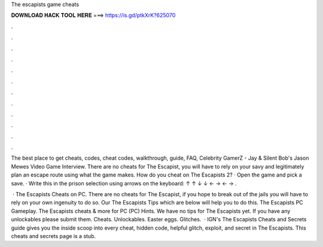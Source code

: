 The escapists game cheats



𝐃𝐎𝐖𝐍𝐋𝐎𝐀𝐃 𝐇𝐀𝐂𝐊 𝐓𝐎𝐎𝐋 𝐇𝐄𝐑𝐄 ===> https://is.gd/ptkXrK?625070



.



.



.



.



.



.



.



.



.



.



.



.

The best place to get cheats, codes, cheat codes, walkthrough, guide, FAQ, Celebrity GamerZ - Jay & Silent Bob's Jason Mewes Video Game Interview. There are no cheats for The Escapist, you will have to rely on your savy and legitimately plan an escape route using what the game makes. How do you cheat on The Escapists 2? · Open the game and pick a save. · Write this in the prison selection using arrows on the keyboard: ↑ ↑ ↓ ↓ ← → ← → .

 · The Escapists Cheats on PC. There are no cheats for The Escapist, if you hope to break out of the jails you will have to rely on your own ingenuity to do so. Our The Escapists Tips which are below will help you to do this. The Escapists PC Gameplay. The Escapists cheats & more for PC (PC) Hints. We have no tips for The Escapists yet. If you have any unlockables please submit them. Cheats. Unlockables. Easter eggs. Glitches.  · IGN's The Escapists Cheats and Secrets guide gives you the inside scoop into every cheat, hidden code, helpful glitch, exploit, and secret in The Escapists. This cheats and secrets page is a stub.
